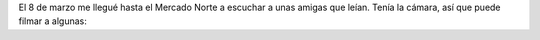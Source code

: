 .. title: Poesía en el día de la mujer
.. slug: poesia-en-el-dia-de-la-mujer
.. date: 2016-03-11 02:08:36 UTC-03:00
.. tags: 
.. category: 
.. link: 
.. description: 
.. type: text

El 8 de marzo me llegué hasta el Mercado Norte a escuchar a unas amigas que leían. Tenía la cámara, así que puede filmar a algunas:

.. media:: https://www.youtube.com/watch?v=IZrTskdht6M

.. media:: https://www.youtube.com/watch?v=6XPjDMw5XV4

.. media:: https://www.youtube.com/watch?v=L55PewugqWk

.. media:: https://www.youtube.com/watch?v=N6TrJD5gjdc

